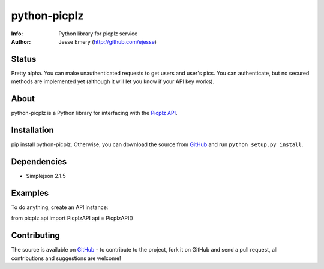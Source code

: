 ===========
python-picplz
===========
:Info: Python library for picplz service
:Author: Jesse Emery (http://github.com/ejesse)

Status
=====
Pretty alpha. You can make unauthenticated requests to get users and user's pics. You can authenticate, but no secured methods are implemented yet (although it will let you know if your API key works).

About
=====
python-picplz is a Python library for interfacing with the `Picplz API <http://sites.google.com/site/picplzapi>`_.

Installation
============
pip install python-picplz. Otherwise, you can download the
source from `GitHub <http://github.com/ejesse/python-picplz>`_ and run ``python
setup.py install``.

Dependencies
============
- Simplejson 2.1.5

Examples
========
To do anything, create an API instance::

from picplz.api import PicplzAPI
api = PicplzAPI()

Contributing
============
The source is available on `GitHub <http://github.com/ejesse/python-picplz>`_ - to
contribute to the project, fork it on GitHub and send a pull request, all
contributions and suggestions are welcome!
